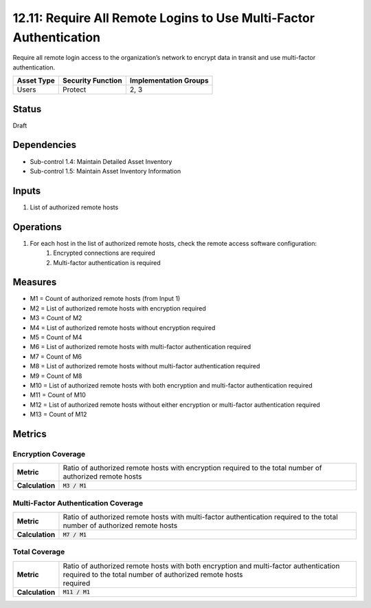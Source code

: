 12.11: Require All Remote Logins to Use Multi-Factor Authentication
===================================================================
Require all remote login access to the organization’s network to encrypt data in transit and use multi-factor authentication.

.. list-table::
	:header-rows: 1

	* - Asset Type
	  - Security Function
	  - Implementation Groups
	* - Users
	  - Protect
	  - 2, 3

Status
------
Draft

Dependencies
------------
* Sub-control 1.4: Maintain Detailed Asset Inventory
* Sub-control 1.5: Maintain Asset Inventory Information

Inputs
-----------
#. List of authorized remote hosts

Operations
----------
#. For each host in the list of authorized remote hosts, check the remote access software configuration:
	#. Encrypted connections are required
	#. Multi-factor authentication is required

Measures
--------
* M1 = Count of authorized remote hosts (from Input 1)
* M2 = List of authorized remote hosts with encryption required
* M3 = Count of M2
* M4 = List of authorized remote hosts without encryption required
* M5 = Count of M4
* M6 = List of authorized remote hosts with multi-factor authentication required
* M7 = Count of M6
* M8 = List of authorized remote hosts without multi-factor authentication required
* M9 = Count of M8
* M10 = List of authorized remote hosts with both encryption and multi-factor authentication required
* M11 = Count of M10
* M12 = List of authorized remote hosts without either encryption or multi-factor authentication required
* M13 = Count of M12

Metrics
-------

Encryption Coverage
^^^^^^^^^^^^^^^^^^^
.. list-table::

	* - **Metric**
	  - | Ratio of authorized remote hosts with encryption required to the total number of authorized remote hosts
	* - **Calculation**
	  - :code:`M3 / M1`

Multi-Factor Authentication Coverage
^^^^^^^^^^^^^^^^^^^^^^^^^^^^^^^^^^^^
.. list-table::

	* - **Metric**
	  - | Ratio of authorized remote hosts with multi-factor authentication required to the total number of authorized remote hosts
	* - **Calculation**
	  - :code:`M7 / M1`

Total Coverage
^^^^^^^^^^^^^^
.. list-table::

	* - **Metric**
	  - | Ratio of authorized remote hosts with both encryption and multi-factor authentication required to the total number of authorized remote hosts
	    | required
	* - **Calculation**
	  - :code:`M11 / M1`

.. history
.. authors
.. license
